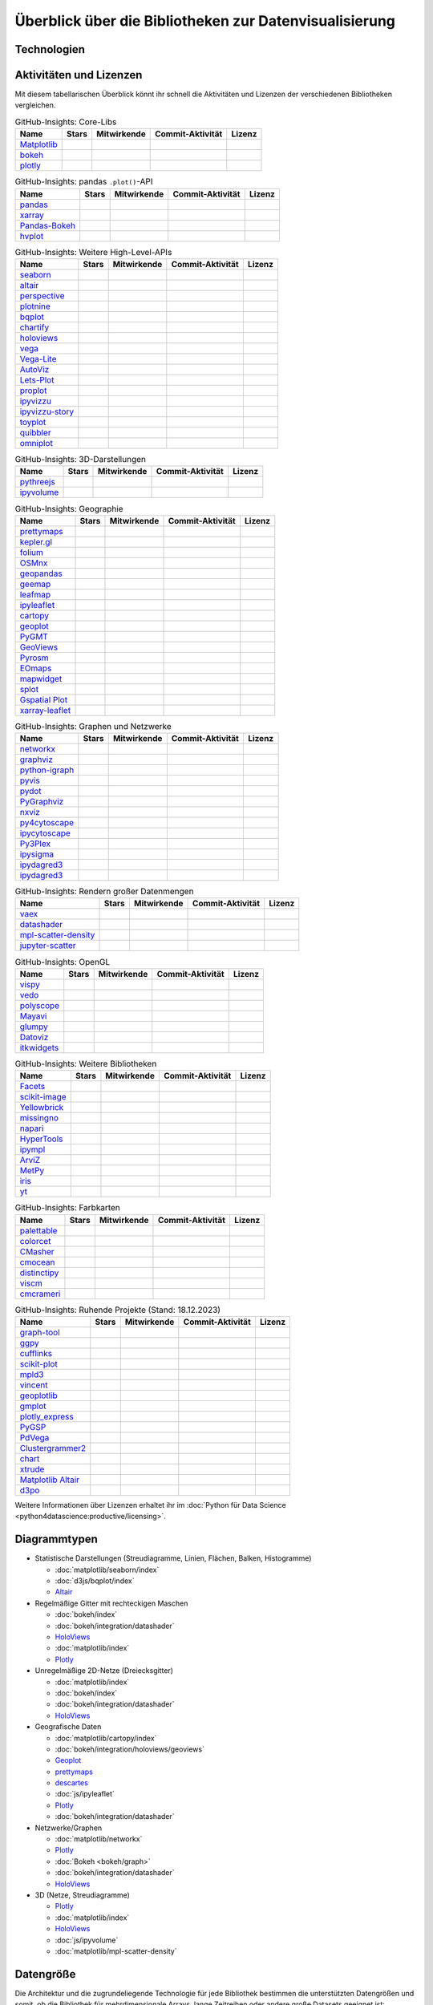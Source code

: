 Überblick über die Bibliotheken zur Datenvisualisierung
=======================================================

Technologien
------------

.. graphviz::
   :layout: neato

    graph python_visualisation_landscape {

    graph [fontname = "Calibri", fontsize="16", overlap=false];
        node [fontname = "Calibri", fontsize="16", style="bold", penwidth="5px"];
        edge [fontname = "Calibri", fontsize="16", style="bold", penwidth="5px"];
        tooltip="Python Visualisation Landscape";

        // OpenGL
        opengl [
            label="OpenGL",
            tooltip="Open Graphics Library",
            color="#FF66B3",
            target="_top",
            href="../opengl/index.html"]
        vispy [
            label="Vispy",
            tooltip="Python-Bibliothek für\ninteraktive wissenschaftliche\nVisualisierungen",
            color="#FF66B3",
            target="_top",
            href="http://vispy.org/"]
        mayavi [
            label="Mayavi",
            tooltip="Python-Bibliothek für die\n3D-Visualisierung\nwissenschaftlicher Daten",
            color="#FF66B3",
            target="_top",
            href="http://docs.enthought.com/mayavi/mayavi/"]
        itkwidgets [
            label="itkwidgets",
            tooltip="Interaktive Jupyter-Widgets\nzur Visualisierung von Bildern,\nPunktmengen und Netzen\nin 2D und 3D",
            color="#FF66B3",
            target="_top",
            href="https://itkwidgets.readthedocs.io/en/latest/"]
        vedo [
            label="vedo",
            tooltip="Python-Modul für die\nwissenschaftliche\nAnalyse von 3D-Daten",
            color="#FF66B3",
            target="_top",
            href="https://vedo.embl.es"]
        polyscope [
            label="Polyscope",
            tooltip="Ein C++ und Python-Viewer\nfür 3D-Daten wie Netze\nund Punktwolken",
            color="#FF66B3",
            target="_top",
            href="https://polyscope.run"]
        glumpy [
            label="Glumpy",
            tooltip="Schnittstelle zwischen\nnumpy und OpenGL",
            color="#FF66B3",
            target="_top",
            href="https://glumpy.github.io/"]
        opengl -- vispy [color="#FF66B3"]
        opengl -- mayavi [color="#FF66B3"]
        opengl -- itkwidgets [color="#FF66B3"]
        opengl -- vedo [color="#FF66B3"]
        opengl -- polyscope[color="#FF66B3"]
        opengl -- glumpy [color="#FF66B3"]

        // Matplotlib
        mpl [
            label="Matplotlib",
            tooltip="Python-Bibliothek\nfür 2D-Plots",
            color="#BF80FF"
            target="_top",
            href="../matplotlib/index.html"]
        mpl_scatter_density [
            label="mpl-scatter-density",
            tooltip="Streudichtekarten für die\naussagekräftige Darstellungen\ngroßer Datensätze",
            color="#BF80FF",
            target="_top",
            href="../matplotlib/mpl-scatter-density.html"]
        pandas [
            label="pandas",
            tooltip="pandas Datenstrukturen mit\nMatplotlib visualisieren",
            color="#BF80FF",
            target="_top",
            href="../matplotlib/pandas/index.html"]
        geopandas [
            label="GeoPandas",
            tooltip="GeoPandas erweitert pandas um geometrische Datentypen",
            color="#BF80FF",
            target="_top",
            href="../matplotlib/geopandas/index.html"]
        geoplot [
            label="Geoplot",
            tooltip="High-level-Bibliothek zum Plotten von Geodaten",
            color="#BF80FF",
            target="_top",
            href="https://residentmario.github.io/geoplot/index.html"]
        prettymaps [
            label="prettymaps",
            tooltip="Python-Bibliothek zum Zeichnen benutzerdefinierter Karten aus OpenStreetMap-Daten",
            color="#BF80FF",
            target="_top",
            href="https://github.com/marceloprates/prettymaps"]
        descartes [
            label="descartes",
            tooltip="Shapely- und GeoJSON-ähnliche Objekte als Matplotlib-Pfade",
            color="#BF80FF",
            target="_top",
            href="https://pypi.org/project/descartes"]
        seaborn [
            label="seaborn",
            tooltip="High-level-Datenvisualisierung\nbasierend auf Matplotlib",
            color="#BF80FF",
            target="_top",
            href="../matplotlib/seaborn/index.html"]
        plotnine [
            label="plotnine",
            tooltip="Python-Implementierung von ggplot2",
            color="#BF80FF",
            target="_top",
            href="../matplotlib/plotnine/index.html"]
        yellowbrick [
            label="Yellowbrick",
            tooltip="Tools für die visuelle Analyse und Diagnose\nvon Scikit-learn-Projekten",
            color="#BF80FF",
            target="_top",
            href="https://www.scikit-yb.org/"]
        networkx [
            label="NetworkX",
            tooltip="Erstellen, Ändern und Analysieren\nkomplexer Netzwerke",
            color="#BF80FF",
            target="_top",
            href="../matplotlib/networkx.html"]
        graphviz [
            label="Graphviz",
            tooltip="Mächtige Visualisierungssoftware\nfür Graphen",
            color="#cccccc",
            target="_top",
            href="../matplotlib/graphviz.html"]
        graph_tool [
            label="graph-tool",
            tooltip="Effizientes Python-Modul zur\nManipulation und statistischen Analyse\n von Graphen",
            color="#cccccc",
            target="_top",
            href="../matplotlib/graph-tool.html"]
        cartopy [
            label="Cartopy",
            tooltip="Erstellen von Karten und\nAnalyse von Geodaten",
            color="#BF80FF",
            target="_top",
            href="../matplotlib/cartopy/index.html"]
        iris [
            label="Iris",
            tooltip="Visualisierung auf Basis der Climate\nand Forecast (CF) Conventions",
            color="#BF80FF",
            target="_top",
            href="../matplotlib/iris.html"]
        yt [
            label="yt",
            tooltip="Python-Bibliothek zur Analyse\nund Visualisierung von Volumendaten",
            color="#BF80FF",
            target="_top",
            href="../matplotlib/yt.html"]
        mpl -- pandas [color="#BF80FF"]
        mpl -- mpl_scatter_density [color="#BF80FF"]
        pandas  -- geopandas [color="#BF80FF"]
        mpl -- geoplot [color="#BF80FF"]
        mpl -- prettymaps [color="#BF80FF"]
        mpl -- descartes [color="#BF80FF"]
        mpl -- seaborn [color="#BF80FF"]
        mpl -- plotnine [color="#BF80FF"]
        mpl -- yellowbrick [color="#BF80FF"]
        networkx -- graphviz [color="#BF80FF;0.5:#cccccc", style="dashed"]
        graphviz -- graph_tool [color="#cccccc;0.5:#cccccc", style="dashed"]
        mpl -- networkx [color="#BF80FF"]
        mpl -- cartopy [color="#BF80FF"]
        iris -- mpl [color="#BF80FF"]
        iris -- cartopy [color="#BF80FF"]
        yt -- mpl [color="#BF80FF"]
        yt -- opengl [color="#BF80FF;0.5:#FF66B3", style="dashed"]
        mpl -- ipympl [color="#BF80FF;0.5:#00FFFF"]
        mpl -- mpl_altair [color="#BF80FF;0.5:#00FF80"]

        // Bokeh
        bokeh [
            label="Bokeh",
            tooltip="Interaktive Python-Bibliothek\nzur Datenvisualisierung\nin modernen Webbrowsern",
            color="#9999FF",
            target="_top",
            href="../bokeh/index.html"]
        vaex [
            label="Vaex",
            tooltip="Python-Bibliothek zur Datenanalyse\nund -visualisierung",
            color="#9999FF",
            target="_top",
            href="https://github.com/vaexio/vaex"]
        holoviews [
            label="HoloViews",
            tooltip="Python-Bibliothek zur Datenanalyse\nund -visualisierung",
            color="#9999FF",
            target="_top",
            href="http://holoviews.org/"]
        hvplot [
            label="hvPlot",
            tooltip="High-level-Plot-API\nauf Basis von HoloViews",
            color="#9999FF",
            target="_top",
            href="../bokeh/integration/holoviews/hvplot/index.html"]
        datashader [
            label="Datashader",
            tooltip="Grafik-Pipeline-System für\naussagekräftige Darstellungen\ngroßer Datensätze",
            color="#9999FF",
            target="_top",
            href="../bokeh/integration/datashader.html"]
        geoviews [
            label="GeoViews",
            tooltip="Analysieren und Visualisieren von\ngeographischen, meterologischen\nund ozeanischen Daten",
            color="#9999FF",
            target="_top",
            href="../bokeh/integration/holoviews/geoviews.html"]
        geoviews -- cartopy [color="#9999FF;0.5:#BF80FF"]
        geoviews -- holoviews [color="#9999FF"]
        geoviews -- geopandas [color="#9999FF;0.5:#BF80FF", style="dashed"]
        vaex -- bokeh [color="#9999FF"]
        holoviews -- bokeh [color="#9999FF"]
        holoviews -- hvplot [color="#9999FF"]
        hvplot -- pandas [color="#9999FF;0.5:#BF80FF"]
        hvplot -- geopandas [color="#9999FF;0.5:#BF80FF"]
        hvplot -- networkx [color="#9999FF;0.5:#BF80FF"]
        datashader -- bokeh [color="#9999FF"]
        networkx -- bokeh [color="#BF80FF;0.5:#9999FF"]
        datashader -- holoviews [color="#9999FF"]
        vaex -- mpl [color="#9999FF;0.5:#BF80FF"]
        vaex -- bqplot [color="#9999FF;0.5:#4da6ff"]
        vaex -- opengl [color="#9999FF;0.5:#FF66B3"]
        holoviews -- mpl [color="#9999FF;0.5:#BF80FF"]
        datashader -- mpl [color="#9999FF;0.5:#BF80FF"]

        // Vega
        vega [
            label="Vega",
            tooltip="Deklarative Sprache für\ninteraktive Visualisierungen",
            color="#00FF80",
            target="_top",
            href="../vega/index.html"]
        vega_light [
            label="Vega-Lite",
            tooltip="High-level-Grammatik für\nkomplexe Vega-Anwendungen",
            color="#00FF80",
            target="_top",
            href="https://github.com/vega/vega-lite"]
        pdvega [
            label="PdVega",
            tooltip="Interaktive Vega-Light-Plots\naus pandas Dataframes",
            color="#00FF80",
            target="_top",
            href="../vega/pdvega/index.html"]
        altair [
            label="Altair",
            tooltip="Deklarative Visualisierung\nin Python",
            color="#00FF80",
            target="_top",
            href="https://altair-viz.github.io/"]
        mpl_altair [
            label="Matplotlib Altair",
            tooltip="Matplotlib-Renderer\nfür Altair",
            color="#00FF80",
            target="_top",
            href="https://matplotlib.org/mpl-altair/"]
        vega -- vega_light [color="#00FF80"]
        vega_light -- altair [color="#00FF80"]
        vega_light -- pdvega [color="#00FF80"]
        pdvega -- pandas [color="#00FF80;0.5:#BF80FF"]
        altair -- mpl_altair [color="#00FF80"]

        // D3.js
        d3js [
            label="D3.js",
            tooltip="Javascript-Bibliothek mit mächtigen\nVisualisierungskomponenten",
            color="#4da6ff",
            target="_top",
            href="../d3js/index.html"]
        bqplot [
            label="bqplot",
            tooltip="Interaktive Plots\nmit D3.js und ipywidgets",
            color="#4da6ff",
            target="_top",
            href="../d3js/bqplot/index.html"]
        d3po [
            label="d3po",
            tooltip="Javascript-Bibliothekt zum\nErstellen von D3.js-Charts",
            color="#4da6ff",
            target="_top",
            href="https://github.com/adamlabadorf/d3po"]
        plotly [
            label="plotly",
            tooltip="Interaktive Graphikbibliothek\nfür Python",
            color="#4da6ff",
            target="_top",
            href="https://github.com/plotly/plotly.py"]
        d3js -- bqplot [color="#4da6ff"]
        d3js -- plotly [color="#4da6ff"]
        d3js -- d3po [color="#4da6ff"]
        d3js -- vega [color="#4da6ff;0.5:#00FF80"]
        d3js -- javascript [color="#4da6ff;0.5:#00FFFF"]

        // Javascript
        javascript [
            label="Javascript",
            tooltip="Skriptsprache, die ursprünglich für\ndynamisches HTML in Webbrowsern\nentwickelt wurde",
            color="#00FFFF",
            target="_top",
            href="../js/index.html"]
        pythreejs [
            label="pythreejs",
            tooltip="Notebook-Extension\nfür WebGL-fähige Webbrowser",
            color="#00FFFF",
            target="_top",
            href="../js/pythreejs.html"]
        ipyvolume [
            label="IPyvolume",
            tooltip="Python-Bibliothek zur\nVisualisierung von\nVolumen und -Glyphen",
            color="#00FFFF",
            target="_top",
            href="../js/ipyvolume.html"]
        toyplot [
            label="Toyplot",
            tooltip="Leichtgewichtige Bibliothek\nfür ästhetische Plots",
            color="#00FFFF",
            target="_top",
            href="https://toyplot.readthedocs.io/"]
        ipyleaflet [
            label="ipyleaflet",
            tooltip="Interaktive Karten für\nJupyter Notebooks",
            color="#00FFFF",
            target="_top",
            href="../js/ipyleaflet.html"]
        xarray_leaflet [
            label="xarray-leaflet",
            tooltip="xarray extension für Kartendarstellungen",
            color="#00FFFF",
            target="_top",
            href="../js/xarray-leaflet.html"]
        ipympl [
            label="ipympl",
            tooltip="Matplotlib\nJupyter Extension",
            color="#00FFFF",
            target="_top",
            href="https://jupyter-tutorial.readthedocs.io/de/latest/ipywidgets/libs/ipympl.html"]
        javascript -- ipyvolume [color="#00FFFF"]
        javascript -- ipyleaflet [color="#00FFFF"]
        ipyleaflet -- xarray_leaflet [color="#00FFFF"]
        javascript -- ipympl [color="#00FFFF"]
        javascript -- toyplot [color="#00FFFF"]
        javascript -- bokeh [color="#00FFFF;0.5:#9999FF"]
        javascript -- pythreejs [color="#00FFFF"]
    }

Aktivitäten und Lizenzen
------------------------

Mit diesem tabellarischen Überblick könnt ihr schnell die Aktivitäten und
Lizenzen der verschiedenen Bibliotheken vergleichen.

.. csv-table:: GitHub-Insights: Core-Libs
    :header: "Name", "Stars", "Mitwirkende", "Commit-Aktivität", "Lizenz"

    "`Matplotlib <https://github.com/matplotlib/matplotlib>`_",".. image:: https://raster.shields.io/github/stars/matplotlib/matplotlib",".. image:: https://raster.shields.io/github/contributors/matplotlib/matplotlib",".. image:: https://raster.shields.io/github/commit-activity/y/matplotlib/matplotlib",".. image:: https://raster.shields.io/github/license/matplotlib/matplotlib"
    "`bokeh <https://github.com/bokeh/bokeh>`_",".. image:: https://raster.shields.io/github/stars/bokeh/bokeh",".. image:: https://raster.shields.io/github/contributors/bokeh/bokeh",".. image:: https://raster.shields.io/github/commit-activity/y/bokeh/bokeh",".. image:: https://raster.shields.io/github/license/bokeh/bokeh"
    "`plotly <https://github.com/plotly/plotly.py>`_",".. image:: https://raster.shields.io/github/stars/plotly/plotly.py",".. image:: https://raster.shields.io/github/contributors/plotly/plotly.py",".. image:: https://raster.shields.io/github/commit-activity/y/plotly/plotly.py",".. image:: https://raster.shields.io/github/license/plotly/plotly.py"

.. csv-table:: GitHub-Insights: pandas ``.plot()``-API
    :header: "Name", "Stars", "Mitwirkende", "Commit-Aktivität", "Lizenz"

    "`pandas <https://github.com/pandas-dev/pandas>`_",".. image:: https://raster.shields.io/github/stars/pandas-dev/pandas",".. image:: https://raster.shields.io/github/contributors/pandas-dev/pandas",".. image:: https://raster.shields.io/github/commit-activity/y/pandas-dev/pandas",".. image:: https://raster.shields.io/github/license/pandas-dev/pandas"
    "`xarray <https://github.com/pydata/xarray>`_",".. image:: https://raster.shields.io/github/stars/pydata/xarray",".. image:: https://raster.shields.io/github/contributors/pydata/xarray",".. image:: https://raster.shields.io/github/commit-activity/y/pydata/xarray",".. image:: https://raster.shields.io/github/license/pydata/xarray"
    "`Pandas-Bokeh <https://github.com/PatrikHlobil/Pandas-Bokeh>`_",".. image:: https://raster.shields.io/github/stars/PatrikHlobil/Pandas-Bokeh",".. image:: https://raster.shields.io/github/contributors/PatrikHlobil/Pandas-Bokeh",".. image:: https://raster.shields.io/github/commit-activity/y/PatrikHlobil/Pandas-Bokeh",".. image:: https://raster.shields.io/github/license/PatrikHlobil/Pandas-Bokeh"
    "`hvplot <https://github.com/holoviz/hvplot>`__",".. image:: https://raster.shields.io/github/stars/holoviz/hvplot",".. image:: https://raster.shields.io/github/contributors/holoviz/hvplot",".. image:: https://raster.shields.io/github/commit-activity/y/holoviz/hvplot",".. image:: https://raster.shields.io/github/license/holoviz/hvplot"

.. csv-table:: GitHub-Insights: Weitere High-Level-APIs
    :header: "Name", "Stars", "Mitwirkende", "Commit-Aktivität", "Lizenz"

    "`seaborn <https://github.com/mwaskom/seaborn>`_",".. image:: https://raster.shields.io/github/stars/mwaskom/seaborn",".. image:: https://raster.shields.io/github/contributors/mwaskom/seaborn",".. image:: https://raster.shields.io/github/commit-activity/y/mwaskom/seaborn",".. image:: https://raster.shields.io/github/license/mwaskom/seaborn"
    "`altair <https://github.com/altair-viz/altair>`__",".. image:: https://raster.shields.io/github/stars/altair-viz/altair",".. image:: https://raster.shields.io/github/contributors/altair-viz/altair",".. image:: https://raster.shields.io/github/commit-activity/y/altair-viz/altair",".. image:: https://raster.shields.io/github/license/altair-viz/altair"
    "`perspective <https://github.com/finos/perspective>`__",".. image:: https://raster.shields.io/github/stars/finos/perspective",".. image:: https://raster.shields.io/github/contributors/finos/perspective",".. image:: https://raster.shields.io/github/commit-activity/y/finos/perspective",".. image:: https://raster.shields.io/github/license/finos/perspective"
    "`plotnine <https://github.com/has2k1/plotnine>`_",".. image:: https://raster.shields.io/github/stars/has2k1/plotnine",".. image:: https://raster.shields.io/github/contributors/has2k1/plotnine",".. image:: https://raster.shields.io/github/commit-activity/y/has2k1/plotnine",".. image:: https://raster.shields.io/github/license/has2k1/plotnine"
    "`bqplot <https://github.com/bqplot/bqplot>`_",".. image:: https://raster.shields.io/github/stars/bqplot/bqplot",".. image:: https://raster.shields.io/github/contributors/bqplot/bqplot",".. image:: https://raster.shields.io/github/commit-activity/y/bqplot/bqplot",".. image:: https://raster.shields.io/github/license/bqplot/bqplot"
    "`chartify <https://github.com/spotify/chartify>`__",".. image:: https://raster.shields.io/github/stars/spotify/chartify",".. image:: https://raster.shields.io/github/contributors/spotify/chartify",".. image:: https://raster.shields.io/github/commit-activity/y/spotify/chartify",".. image:: https://raster.shields.io/github/license/spotify/chartify"
    "`holoviews <https://github.com/holoviz/holoviews>`__",".. image:: https://raster.shields.io/github/stars/holoviz/holoviews",".. image:: https://raster.shields.io/github/contributors/holoviz/holoviews",".. image:: https://raster.shields.io/github/commit-activity/y/holoviz/holoviews",".. image:: https://raster.shields.io/github/license/holoviz/holoviews"
    "`vega <https://github.com/vega/vega>`_",".. image:: https://raster.shields.io/github/stars/vega/vega",".. image:: https://raster.shields.io/github/contributors/vega/vega",".. image:: https://raster.shields.io/github/commit-activity/y/vega/vega",".. image:: https://raster.shields.io/github/license/vega/vega"
    "`Vega-Lite <https://github.com/vega/vega-lite>`_",".. image:: https://raster.shields.io/github/stars/vega/vega-lite",".. image:: https://raster.shields.io/github/contributors/vega/vega-lite",".. image:: https://raster.shields.io/github/commit-activity/y/vega/vega-lite",".. image:: https://raster.shields.io/github/license/vega/vega-lite"
    "`AutoViz <https://github.com/AutoViML/AutoViz>`_",".. image:: https://raster.shields.io/github/stars/AutoViML/AutoViz",".. image:: https://raster.shields.io/github/contributors/AutoViML/AutoViz",".. image:: https://raster.shields.io/github/commit-activity/y/AutoViML/AutoViz",".. image:: https://raster.shields.io/github/license/AutoViML/AutoViz"
    "`Lets-Plot <https://github.com/JetBrains/lets-plot>`__",".. image:: https://raster.shields.io/github/stars/JetBrains/lets-plot",".. image:: https://raster.shields.io/github/contributors/JetBrains/lets-plot",".. image:: https://raster.shields.io/github/commit-activity/y/JetBrains/lets-plot",".. image:: https://raster.shields.io/github/license/JetBrains/lets-plot"
    "`proplot <https://github.com/proplot-dev/proplot>`__",".. image:: https://raster.shields.io/github/stars/proplot-dev/proplot",".. image:: https://raster.shields.io/github/contributors/proplot-dev/proplot",".. image:: https://raster.shields.io/github/commit-activity/y/proplot-dev/proplot",".. image:: https://raster.shields.io/github/license/proplot-dev/proplot"
    "`ipyvizzu <https://github.com/vizzuhq/ipyvizzu>`__",".. image:: https://raster.shields.io/github/stars/vizzuhq/ipyvizzu",".. image:: https://raster.shields.io/github/contributors/vizzuhq/ipyvizzu",".. image:: https://raster.shields.io/github/commit-activity/y/vizzuhq/ipyvizzu",".. image:: https://raster.shields.io/github/license/vizzuhq/ipyvizzu"
    "`ipyvizzu-story <https://github.com/vizzuhq/ipyvizzu-story>`__",".. image:: https://raster.shields.io/github/stars/vizzuhq/ipyvizzu-story",".. image:: https://raster.shields.io/github/contributors/vizzuhq/ipyvizzu-story",".. image:: https://raster.shields.io/github/commit-activity/y/vizzuhq/ipyvizzu-story",".. image:: https://raster.shields.io/github/license/vizzuhq/ipyvizzu-story"
    "`toyplot <https://github.com/sandialabs/toyplot>`_",".. image:: https://raster.shields.io/github/stars/sandialabs/toyplot",".. image:: https://raster.shields.io/github/contributors/sandialabs/toyplot",".. image:: https://raster.shields.io/github/commit-activity/y/sandialabs/toyplot",".. image:: https://raster.shields.io/github/license/sandialabs/toyplot"
    "`quibbler <https://github.com/sandialabs/Technion-Kishony-lab/quibbler>`_",".. image:: https://raster.shields.io/github/stars/Technion-Kishony-lab/quibbler",".. image:: https://raster.shields.io/github/contributors/Technion-Kishony-lab/quibbler",".. image:: https://raster.shields.io/github/commit-activity/y/Technion-Kishony-lab/quibbler",".. image:: https://raster.shields.io/github/license/Technion-Kishony-lab/quibbler"
    "`omniplot <https://github.com/sandialabs/koonimaru/omniplot>`_",".. image:: https://raster.shields.io/github/stars/koonimaru/omniplot",".. image:: https://raster.shields.io/github/contributors/koonimaru/omniplot",".. image:: https://raster.shields.io/github/commit-activity/y/koonimaru/omniplot",".. image:: https://raster.shields.io/github/license/koonimaru/omniplot"

.. csv-table:: GitHub-Insights: 3D-Darstellungen
    :header: "Name", "Stars", "Mitwirkende", "Commit-Aktivität", "Lizenz"

    "`pythreejs <https://github.com/jupyter-widgets/pythreejs>`_",".. image:: https://raster.shields.io/github/stars/jupyter-widgets/pythreejs",".. image:: https://raster.shields.io/github/contributors/jupyter-widgets/pythreejs",".. image:: https://raster.shields.io/github/commit-activity/y/jupyter-widgets/pythreejs",".. image:: https://raster.shields.io/github/license/jupyter-widgets/pythreejs"
    "`ipyvolume <https://github.com/widgetti/ipyvolume>`_",".. image:: https://raster.shields.io/github/stars/widgetti/ipyvolume",".. image:: https://raster.shields.io/github/contributors/widgetti/ipyvolume",".. image:: https://raster.shields.io/github/commit-activity/y/widgetti/ipyvolume",".. image:: https://raster.shields.io/github/license/widgetti/ipyvolume"

.. csv-table:: GitHub-Insights: Geographie
    :header: "Name", "Stars", "Mitwirkende", "Commit-Aktivität", "Lizenz"

    "`prettymaps <https://github.com/marceloprates/prettymaps>`__",".. image:: https://raster.shields.io/github/stars/marceloprates/prettymaps",".. image:: https://raster.shields.io/github/contributors/marceloprates/prettymaps",".. image:: https://raster.shields.io/github/commit-activity/y/marceloprates/prettymaps",".. image:: https://raster.shields.io/github/license/marceloprates/prettymaps"
    "`kepler.gl <https://github.com/keplergl/kepler.gl>`__",".. image:: https://raster.shields.io/github/stars/keplergl/kepler.gl",".. image:: https://raster.shields.io/github/contributors/keplergl/kepler.gl",".. image:: https://raster.shields.io/github/commit-activity/y/keplergl/kepler.gl",".. image:: https://raster.shields.io/github/license/keplergl/kepler.gl"
    "`folium <https://github.com/python-visualization/folium>`__",".. image:: https://raster.shields.io/github/stars/python-visualization/folium",".. image:: https://raster.shields.io/github/contributors/python-visualization/folium",".. image:: https://raster.shields.io/github/commit-activity/y/python-visualization/folium",".. image:: https://raster.shields.io/github/license/python-visualization/folium"
    "`OSMnx <https://github.com/gboeing/osmnx>`_",".. image:: https://raster.shields.io/github/stars/gboeing/osmnx",".. image:: https://raster.shields.io/github/contributors/gboeing/osmnx",".. image:: https://raster.shields.io/github/commit-activity/y/gboeing/osmnx",".. image:: https://raster.shields.io/github/license/gboeing/osmnx"
    "`geopandas <https://github.com/geopandas/geopandas>`_",".. image:: https://raster.shields.io/github/stars/geopandas/geopandas",".. image:: https://raster.shields.io/github/contributors/geopandas/geopandas",".. image:: https://raster.shields.io/github/commit-activity/y/geopandas/geopandas",".. image:: https://raster.shields.io/github/license/geopandas/geopandas"
    "`geemap <https://github.com/gee-community/geemap>`_",".. image:: https://raster.shields.io/github/stars/gee-community/geemap",".. image:: https://raster.shields.io/github/contributors/gee-community/geemap",".. image:: https://raster.shields.io/github/commit-activity/y/gee-community/geemap",".. image:: https://raster.shields.io/github/license/gee-community/geemap"
    "`leafmap <https://github.com/opengeos/leafmap>`_",".. image:: https://raster.shields.io/github/stars/opengeos/leafmap",".. image:: https://raster.shields.io/github/contributors/opengeos/leafmap",".. image:: https://raster.shields.io/github/commit-activity/y/opengeos/leafmap",".. image:: https://raster.shields.io/github/license/opengeos/leafmap"
    "`ipyleaflet <https://github.com/jupyter-widgets/ipyleaflet>`_",".. image:: https://raster.shields.io/github/stars/jupyter-widgets/ipyleaflet",".. image:: https://raster.shields.io/github/contributors/jupyter-widgets/ipyleaflet",".. image:: https://raster.shields.io/github/commit-activity/y/jupyter-widgets/ipyleaflet",".. image:: https://raster.shields.io/github/license/jupyter-widgets/ipyleaflet"
    "`cartopy <https://github.com/SciTools/cartopy>`_",".. image:: https://raster.shields.io/github/stars/SciTools/cartopy",".. image:: https://raster.shields.io/github/contributors/SciTools/cartopy",".. image:: https://raster.shields.io/github/commit-activity/y/SciTools/cartopy",".. image:: https://raster.shields.io/github/license/SciTools/cartopy"
    "`geoplot <https://github.com/ResidentMario/geoplot/>`__",".. image:: https://raster.shields.io/github/stars/ResidentMario/geoplot",".. image:: https://raster.shields.io/github/contributors/ResidentMario/geoplot",".. image:: https://raster.shields.io/github/commit-activity/y/ResidentMario/geoplot",".. image:: https://raster.shields.io/github/license/ResidentMario/geoplot"
    "`PyGMT <https://github.com/GenericMappingTools/pygmt>`__",".. image:: https://raster.shields.io/github/stars/GenericMappingTools/pygmt",".. image:: https://raster.shields.io/github/contributors/GenericMappingTools/pygmt",".. image:: https://raster.shields.io/github/commit-activity/y/GenericMappingTools/pygmt",".. image:: https://raster.shields.io/github/license/GenericMappingTools/pygmt"
    "`GeoViews <https://github.com/holoviz/geoviews>`_",".. image:: https://raster.shields.io/github/stars/holoviz/geoviews",".. image:: https://raster.shields.io/github/contributors/holoviz/geoviews",".. image:: https://raster.shields.io/github/commit-activity/y/holoviz/geoviews",".. image:: https://raster.shields.io/github/license/holoviz/geoviews"
    "`Pyrosm <https://github.com/HTenkanen/pyrosm>`_",".. image:: https://raster.shields.io/github/stars/HTenkanen/pyrosm",".. image:: https://raster.shields.io/github/contributors/HTenkanen/pyrosm",".. image:: https://raster.shields.io/github/commit-activity/y/HTenkanen/pyrosm",".. image:: https://raster.shields.io/github/license/HTenkanen/pyrosm"
    "`EOmaps <https://github.com/raphaelquast/eomaps>`_",".. image:: https://raster.shields.io/github/stars/raphaelquast/eomaps",".. image:: https://raster.shields.io/github/contributors/raphaelquast/eomaps",".. image:: https://raster.shields.io/github/commit-activity/y/raphaelquast/eomaps",".. image:: https://raster.shields.io/github/license/raphaelquast/eomaps"
    "`mapwidget <https://github.com/opengeos/mapwidget>`_",".. image:: https://raster.shields.io/github/stars/opengeos/mapwidget",".. image:: https://raster.shields.io/github/contributors/opengeos/mapwidget",".. image:: https://raster.shields.io/github/commit-activity/y/opengeos/mapwidget",".. image:: https://raster.shields.io/github/license/opengeos/mapwidget"
    "`splot <https://github.com/pysal/splot>`_",".. image:: https://raster.shields.io/github/stars/pysal/splot",".. image:: https://raster.shields.io/github/contributors/pysal/splot",".. image:: https://raster.shields.io/github/commit-activity/y/pysal/splot",".. image:: https://raster.shields.io/github/license/pysal/splot"
    "`Gspatial Plot <https://github.com/ambeelabs/gspatial_plot>`_",".. image:: https://raster.shields.io/github/stars/ambeelabs/gspatial_plot",".. image:: https://raster.shields.io/github/contributors/ambeelabs/gspatial_plot",".. image:: https://raster.shields.io/github/commit-activity/y/ambeelabs/gspatial_plot",".. image:: https://raster.shields.io/github/license/ambeelabs/gspatial_plot"
    "`xarray-leaflet <https://github.com/davidbrochart/xarray_leaflet>`_",".. image:: https://raster.shields.io/github/stars/davidbrochart/xarray_leaflet",".. image:: https://raster.shields.io/github/contributors/davidbrochart/xarray_leaflet",".. image:: https://raster.shields.io/github/commit-activity/y/davidbrochart/xarray_leaflet",".. image:: https://raster.shields.io/github/license/davidbrochart/xarray_leaflet"

.. csv-table:: GitHub-Insights: Graphen und Netzwerke
    :header: "Name", "Stars", "Mitwirkende", "Commit-Aktivität", "Lizenz"

    "`networkx <https://github.com/networkx/networkx>`_",".. image:: https://raster.shields.io/github/stars/networkx/networkx",".. image:: https://raster.shields.io/github/contributors/networkx/networkx",".. image:: https://raster.shields.io/github/commit-activity/y/networkx/networkx",".. image:: https://raster.shields.io/github/license/networkx/networkx"
    "`graphviz <https://github.com/xflr6/graphviz>`_",".. image:: https://raster.shields.io/github/stars/xflr6/graphviz",".. image:: https://raster.shields.io/github/contributors/xflr6/graphviz",".. image:: https://raster.shields.io/github/commit-activity/y/xflr6/graphviz",".. image:: https://raster.shields.io/github/license/xflr6/graphviz"
    "`python-igraph <https://github.com/igraph/python-igraph>`_",".. image:: https://raster.shields.io/github/stars/igraph/python-igraph",".. image:: https://raster.shields.io/github/contributors/igraph/python-igraph",".. image:: https://raster.shields.io/github/commit-activity/y/igraph/python-igraph",".. image:: https://raster.shields.io/github/license/igraph/python-igraph"
    "`pyvis <https://github.com/WestHealth/pyvis>`_",".. image:: https://raster.shields.io/github/stars/WestHealth/pyvis",".. image:: https://raster.shields.io/github/contributors/WestHealth/pyvis",".. image:: https://raster.shields.io/github/commit-activity/y/WestHealth/pyvis",".. image:: https://raster.shields.io/github/license/WestHealth/pyvis"
    "`pydot <https://github.com/pydot/pydot>`_",".. image:: https://raster.shields.io/github/stars/pydot/pydot",".. image:: https://raster.shields.io/github/contributors/pydot/pydot",".. image:: https://raster.shields.io/github/commit-activity/y/pydot/pydot",".. image:: https://raster.shields.io/github/license/pydot/pydot"
    "`PyGraphviz <https://github.com/pygraphviz/pygraphviz>`_",".. image:: https://raster.shields.io/github/stars/pygraphviz/pygraphviz",".. image:: https://raster.shields.io/github/contributors/pygraphviz/pygraphviz",".. image:: https://raster.shields.io/github/commit-activity/y/pygraphviz/pygraphviz",".. image:: https://raster.shields.io/github/license/pygraphviz/pygraphviz"
    "`nxviz <https://github.com/ericmjl/nxviz>`_",".. image:: https://raster.shields.io/github/stars/ericmjl/nxviz",".. image:: https://raster.shields.io/github/contributors/ericmjl/nxviz",".. image:: https://raster.shields.io/github/commit-activity/y/ericmjl/nxviz",".. image:: https://raster.shields.io/github/license/ericmjl/nxviz"
    "`py4cytoscape <https://github.com/cytoscape/py4cytoscape>`_",".. image:: https://raster.shields.io/github/stars/cytoscape/py4cytoscape",".. image:: https://raster.shields.io/github/contributors/cytoscape/py4cytoscape",".. image:: https://raster.shields.io/github/commit-activity/y/cytoscape/py4cytoscape",".. image:: https://raster.shields.io/github/license/cytoscape/py4cytoscape"
    "`ipycytoscape <https://github.com/cytoscape/ipycytoscape>`_",".. image:: https://raster.shields.io/github/stars/cytoscape/ipycytoscape",".. image:: https://raster.shields.io/github/contributors/cytoscape/ipycytoscape",".. image:: https://raster.shields.io/github/commit-activity/y/cytoscape/ipycytoscape",".. image:: https://raster.shields.io/github/license/cytoscape/ipycytoscape"
    "`Py3Plex <https://github.com/SkBlaz/Py3Plex>`_",".. image:: https://raster.shields.io/github/stars/SkBlaz/Py3Plex",".. image:: https://raster.shields.io/github/contributors/SkBlaz/Py3Plex",".. image:: https://raster.shields.io/github/commit-activity/y/SkBlaz/Py3Plex",".. image:: https://raster.shields.io/github/license/SkBlaz/Py3Plex"
    "`ipysigma <https://github.com/medialab/ipysigma>`_",".. image:: https://raster.shields.io/github/stars/medialab/ipysigma",".. image:: https://raster.shields.io/github/contributors/medialab/ipysigma",".. image:: https://raster.shields.io/github/commit-activity/y/medialab/ipysigma",".. image:: https://raster.shields.io/github/license/medialab/ipysigma"
    "`ipydagred3 <https://github.com/timkpaine/ipydagred3>`_",".. image:: https://raster.shields.io/github/stars/timkpaine/ipydagred3",".. image:: https://raster.shields.io/github/contributors/timkpaine/ipydagred3",".. image:: https://raster.shields.io/github/commit-activity/y/timkpaine/ipydagred3",".. image:: https://raster.shields.io/github/license/timkpaine/ipydagred3"
    "`ipydagred3 <https://github.com/timkpaine/ipydagred3>`_",".. image:: https://raster.shields.io/github/stars/timkpaine/ipydagred3",".. image:: https://raster.shields.io/github/contributors/timkpaine/ipydagred3",".. image:: https://raster.shields.io/github/commit-activity/y/timkpaine/ipydagred3",".. image:: https://raster.shields.io/github/license/timkpaine/ipydagred3"

.. csv-table:: GitHub-Insights: Rendern großer Datenmengen
    :header: "Name", "Stars", "Mitwirkende", "Commit-Aktivität", "Lizenz"

    "`vaex <https://github.com/vaexio/vaex>`_",".. image:: https://raster.shields.io/github/stars/vaexio/vaex",".. image:: https://raster.shields.io/github/contributors/vaexio/vaex",".. image:: https://raster.shields.io/github/commit-activity/y/vaexio/vaex",".. image:: https://raster.shields.io/github/license/vaexio/vaex"
    "`datashader <https://github.com/holoviz/datashader>`_",".. image:: https://raster.shields.io/github/stars/holoviz/datashader",".. image:: https://raster.shields.io/github/contributors/holoviz/datashader",".. image:: https://raster.shields.io/github/commit-activity/y/holoviz/datashader",".. image:: https://raster.shields.io/github/license/holoviz/datashader"
    "`mpl-scatter-density <https://github.com/astrofrog/mpl-scatter-density>`_",".. image:: https://raster.shields.io/github/stars/astrofrog/mpl-scatter-density",".. image:: https://raster.shields.io/github/contributors/astrofrog/mpl-scatter-density",".. image:: https://raster.shields.io/github/commit-activity/y/astrofrog/mpl-scatter-density",".. image:: https://raster.shields.io/github/license/astrofrog/mpl-scatter-density"
    "`jupyter-scatter <https://github.com/flekschas/jupyter-scatter>`_",".. image:: https://raster.shields.io/github/stars/flekschas/jupyter-scatter",".. image:: https://raster.shields.io/github/contributors/flekschas/jupyter-scatter",".. image:: https://raster.shields.io/github/commit-activity/y/flekschas/jupyter-scatter",".. image:: https://raster.shields.io/github/license/flekschas/jupyter-scatter"

.. csv-table:: GitHub-Insights: OpenGL
    :header: "Name", "Stars", "Mitwirkende", "Commit-Aktivität", "Lizenz"

    "`vispy <https://github.com/vispy/vispy>`_",".. image:: https://raster.shields.io/github/stars/vispy/vispy",".. image:: https://raster.shields.io/github/contributors/vispy/vispy",".. image:: https://raster.shields.io/github/commit-activity/y/vispy/vispy",".. image:: https://raster.shields.io/github/license/vispy/vispy"
    "`vedo <https://github.com/marcomusy/vedo>`_",".. image:: https://raster.shields.io/github/stars/marcomusy/vedo",".. image:: https://raster.shields.io/github/contributors/marcomusy/vedo",".. image:: https://raster.shields.io/github/commit-activity/y/marcomusy/vedo",".. image:: https://raster.shields.io/github/license/marcomusy/vedo"
    "`polyscope <https://github.com/nmwsharp/polyscope>`_",".. image:: https://raster.shields.io/github/stars/nmwsharp/polyscope",".. image:: https://raster.shields.io/github/contributors/nmwsharp/polyscope",".. image:: https://raster.shields.io/github/commit-activity/y/nmwsharp/polyscope",".. image:: https://raster.shields.io/github/license/nmwsharp/polyscope"
    "`Mayavi <https://github.com/enthought/mayavi>`_",".. image:: https://raster.shields.io/github/stars/enthought/mayavi",".. image:: https://raster.shields.io/github/contributors/enthought/mayavi",".. image:: https://raster.shields.io/github/commit-activity/y/enthought/mayavi",".. image:: https://raster.shields.io/github/license/enthought/mayavi"
    "`glumpy <https://github.com/glumpy/glumpy>`_",".. image:: https://raster.shields.io/github/stars/glumpy/glumpy",".. image:: https://raster.shields.io/github/contributors/glumpy/glumpy",".. image:: https://raster.shields.io/github/commit-activity/y/glumpy/glumpy",".. image:: https://raster.shields.io/github/license/glumpy/glumpy"
    "`Datoviz <https://github.com/datoviz/datoviz>`_",".. image:: https://raster.shields.io/github/stars/datoviz/datoviz",".. image:: https://raster.shields.io/github/contributors/datoviz/datoviz",".. image:: https://raster.shields.io/github/commit-activity/y/datoviz/datoviz",".. image:: https://raster.shields.io/github/license/datoviz/datoviz"
    "`itkwidgets <https://github.com/InsightSoftwareConsortium/itkwidgets>`_",".. image:: https://raster.shields.io/github/stars/InsightSoftwareConsortium/itkwidgets",".. image:: https://raster.shields.io/github/contributors/InsightSoftwareConsortium/itkwidgets",".. image:: https://raster.shields.io/github/commit-activity/y/InsightSoftwareConsortium/itkwidgets",".. image:: https://raster.shields.io/github/license/InsightSoftwareConsortium/itkwidgets"

.. csv-table:: GitHub-Insights: Weitere Bibliotheken
    :header: "Name", "Stars", "Mitwirkende", "Commit-Aktivität", "Lizenz"

    "`Facets <https://github.com/PAIR-code/facets>`_",".. image:: https://raster.shields.io/github/stars/PAIR-code/facets",".. image:: https://raster.shields.io/github/contributors/PAIR-code/facets",".. image:: https://raster.shields.io/github/commit-activity/y/PAIR-code/facets",".. image:: https://raster.shields.io/github/license/PAIR-code/facets"
    "`scikit-image <https://github.com/scikit-image/scikit-image/>`_",".. image:: https://raster.shields.io/github/stars/scikit-image/scikit-image",".. image:: https://raster.shields.io/github/contributors/scikit-image/scikit-image",".. image:: https://raster.shields.io/github/commit-activity/y/scikit-image/scikit-image",".. image:: https://raster.shields.io/github/license/scikit-image/scikit-image"
    "`Yellowbrick <https://github.com/DistrictDataLabs/yellowbrick/>`_",".. image:: https://raster.shields.io/github/stars/DistrictDataLabs/yellowbrick",".. image:: https://raster.shields.io/github/contributors/DistrictDataLabs/yellowbrick",".. image:: https://raster.shields.io/github/commit-activity/y/DistrictDataLabs/yellowbrick",".. image:: https://raster.shields.io/github/license/DistrictDataLabs/yellowbrick"
    "`missingno <https://github.com/ResidentMario/missingno>`_",".. image:: https://raster.shields.io/github/stars/ResidentMario/missingno",".. image:: https://raster.shields.io/github/contributors/ResidentMario/missingno",".. image:: https://raster.shields.io/github/commit-activity/y/ResidentMario/missingno",".. image:: https://raster.shields.io/github/license/ResidentMario/missingno"
    "`napari <https://github.com/napari/napari>`_",".. image:: https://raster.shields.io/github/stars/napari/napari",".. image:: https://raster.shields.io/github/contributors/napari/napari",".. image:: https://raster.shields.io/github/commit-activity/y/napari/napari",".. image:: https://raster.shields.io/github/license/napari/napari"
    "`HyperTools <https://github.com/ContextLab/hypertools>`_",".. image:: https://raster.shields.io/github/stars/ContextLab/hypertools",".. image:: https://raster.shields.io/github/contributors/ContextLab/hypertools",".. image:: https://raster.shields.io/github/commit-activity/y/ContextLab/hypertools",".. image:: https://raster.shields.io/github/license/ContextLab/hypertools"
    "`ipympl <https://github.com/matplotlib/ipympl>`_",".. image:: https://raster.shields.io/github/stars/matplotlib/ipympl",".. image:: https://raster.shields.io/github/contributors/matplotlib/ipympl",".. image:: https://raster.shields.io/github/commit-activity/y/matplotlib/ipympl",".. image:: https://raster.shields.io/github/license/matplotlib/ipympl"
    "`ArviZ <https://github.com/arviz-devs/arviz>`_",".. image:: https://raster.shields.io/github/stars/arviz-devs/arviz",".. image:: https://raster.shields.io/github/contributors/arviz-devs/arviz",".. image:: https://raster.shields.io/github/commit-activity/y/arviz-devs/arviz",".. image:: https://raster.shields.io/github/license/arviz-devs/arviz"
    "`MetPy <https://github.com/Unidata/MetPy>`_",".. image:: https://raster.shields.io/github/stars/Unidata/MetPy",".. image:: https://raster.shields.io/github/contributors/Unidata/MetPy",".. image:: https://raster.shields.io/github/commit-activity/y/Unidata/MetPy",".. image:: https://raster.shields.io/github/license/Unidata/MetPy"
    "`iris <https://github.com/SciTools/iris>`_",".. image:: https://raster.shields.io/github/stars/SciTools/iris",".. image:: https://raster.shields.io/github/contributors/SciTools/iris",".. image:: https://raster.shields.io/github/commit-activity/y/SciTools/iris",".. image:: https://raster.shields.io/github/license/SciTools/iris"
    "`yt <https://github.com/yt-project/yt>`_",".. image:: https://raster.shields.io/github/stars/yt-project/yt",".. image:: https://raster.shields.io/github/contributors/yt-project/yt",".. image:: https://raster.shields.io/github/commit-activity/y/yt-project/yt",".. image:: https://raster.shields.io/github/license/yt-project/yt"

.. csv-table:: GitHub-Insights: Farbkarten
    :header: "Name", "Stars", "Mitwirkende", "Commit-Aktivität", "Lizenz"

    "`palettable <https://github.com/jiffyclub/palettable>`_",".. image:: https://raster.shields.io/github/stars/jiffyclub/palettable",".. image:: https://raster.shields.io/github/contributors/jiffyclub/palettable",".. image:: https://raster.shields.io/github/commit-activity/y/jiffyclub/palettable",".. image:: https://raster.shields.io/github/license/jiffyclub/palettable"
    "`colorcet <https://github.com/holoviz/colorcet>`_",".. image:: https://raster.shields.io/github/stars/holoviz/colorcet",".. image:: https://raster.shields.io/github/contributors/holoviz/colorcet",".. image:: https://raster.shields.io/github/commit-activity/y/holoviz/colorcet",".. image:: https://raster.shields.io/github/license/holoviz/colorcet"
    "`CMasher <https://github.com/1313e/CMasher>`_",".. image:: https://raster.shields.io/github/stars/1313e/CMasher",".. image:: https://raster.shields.io/github/contributors/1313e/CMasher",".. image:: https://raster.shields.io/github/commit-activity/y/1313e/CMasher",".. image:: https://raster.shields.io/github/license/1313e/CMasher"
    "`cmocean <https://github.com/matplotlib/cmocean>`_",".. image:: https://raster.shields.io/github/stars/matplotlib/cmocean",".. image:: https://raster.shields.io/github/contributors/matplotlib/cmocean",".. image:: https://raster.shields.io/github/commit-activity/y/matplotlib/cmocean",".. image:: https://raster.shields.io/github/license/matplotlib/cmocean"
    "`distinctipy <https://github.com/alan-turing-institute/distinctipy>`_",".. image:: https://raster.shields.io/github/stars/alan-turing-institute/distinctipy",".. image:: https://raster.shields.io/github/contributors/alan-turing-institute/distinctipy",".. image:: https://raster.shields.io/github/commit-activity/y/alan-turing-institute/distinctipy",".. image:: https://raster.shields.io/github/license/alan-turing-institute/distinctipy"
    "`viscm <https://github.com/matplotlib/viscm>`_",".. image:: https://raster.shields.io/github/stars/matplotlib/viscm",".. image:: https://raster.shields.io/github/contributors/matplotlib/viscm",".. image:: https://raster.shields.io/github/commit-activity/y/matplotlib/viscm",".. image:: https://raster.shields.io/github/license/matplotlib/viscm"
    "`cmcrameri <https://github.com/callumrollo/cmcrameri>`_",".. image:: https://raster.shields.io/github/stars/callumrollo/cmcrameri",".. image:: https://raster.shields.io/github/contributors/callumrollo/cmcrameri",".. image:: https://raster.shields.io/github/commit-activity/y/callumrollo/cmcrameri",".. image:: https://raster.shields.io/github/license/callumrollo/cmcrameri"

.. csv-table:: GitHub-Insights: Ruhende Projekte (Stand: 18.12.2023)
    :header: "Name", "Stars", "Mitwirkende", "Commit-Aktivität", "Lizenz"

    "`graph-tool <https://github.com/antmd/graph-tool>`_",".. image:: https://raster.shields.io/github/stars/antmd/graph-tool",".. image:: https://raster.shields.io/github/contributors/antmd/graph-tool",".. image:: https://raster.shields.io/github/commit-activity/y/antmd/graph-tool",".. image:: https://raster.shields.io/github/license/antmd/graph-tool"
    "`ggpy <https://github.com/yhat/ggpy>`_",".. image:: https://raster.shields.io/github/stars/yhat/ggpy",".. image:: https://raster.shields.io/github/contributors/yhat/ggpy",".. image:: https://raster.shields.io/github/commit-activity/y/yhat/ggpy",".. image:: https://raster.shields.io/github/license/yhat/ggpy"
    "`cufflinks <https://github.com/santosjorge/cufflinks>`_",".. image:: https://raster.shields.io/github/stars/santosjorge/cufflinks",".. image:: https://raster.shields.io/github/contributors/santosjorge/cufflinks",".. image:: https://raster.shields.io/github/commit-activity/y/santosjorge/cufflinks",".. image:: https://raster.shields.io/github/license/santosjorge/cufflinks"
    "`scikit-plot <https://github.com/reiinakano/scikit-plot>`_",".. image:: https://raster.shields.io/github/stars/reiinakano/scikit-plot",".. image:: https://raster.shields.io/github/contributors/reiinakano/scikit-plot",".. image:: https://raster.shields.io/github/commit-activity/y/reiinakano/scikit-plot",".. image:: https://raster.shields.io/github/license/reiinakano/scikit-plot"
    "`mpld3 <https://github.com/mpld3/mpld3>`_",".. image:: https://raster.shields.io/github/stars/mpld3/mpld3",".. image:: https://raster.shields.io/github/contributors/mpld3/mpld3",".. image:: https://raster.shields.io/github/commit-activity/y/mpld3/mpld3",".. image:: https://raster.shields.io/github/license/mpld3/mpld3"
    "`vincent <https://github.com/wrobstory/vincent>`_",".. image:: https://raster.shields.io/github/stars/wrobstory/vincent",".. image:: https://raster.shields.io/github/contributors/wrobstory/vincent",".. image:: https://raster.shields.io/github/commit-activity/y/wrobstory/vincent",".. image:: https://raster.shields.io/github/license/wrobstory/vincent"
    "`geoplotlib <https://github.com/andrea-cuttone/geoplotlib/>`__",".. image:: https://raster.shields.io/github/stars/andrea-cuttone/geoplotlib",".. image:: https://raster.shields.io/github/contributors/andrea-cuttone/geoplotlib",".. image:: https://raster.shields.io/github/commit-activity/y/andrea-cuttone/geoplotlib",".. image:: https://raster.shields.io/github/license/andrea-cuttone/geoplotlib"
    "`gmplot <https://github.com/gmplot/gmplot>`__",".. image:: https://raster.shields.io/github/stars/gmplot/gmplot",".. image:: https://raster.shields.io/github/contributors/gmplot/gmplot",".. image:: https://raster.shields.io/github/commit-activity/y/gmplot/gmplot",".. image:: https://raster.shields.io/github/license/gmplot/gmplot"
    "`plotly_express <https://github.com/plotly/plotly_express>`__",".. image:: https://raster.shields.io/github/stars/plotly/plotly_express",".. image:: https://raster.shields.io/github/contributors/plotly/plotly_express",".. image:: https://raster.shields.io/github/commit-activity/y/plotly/plotly_express",".. image:: https://raster.shields.io/github/license/plotly/plotly_express"
    "`PyGSP <https://github.com/epfl-lts2/pygsp>`_",".. image:: https://raster.shields.io/github/stars/epfl-lts2/pygsp",".. image:: https://raster.shields.io/github/contributors/epfl-lts2/pygsp",".. image:: https://raster.shields.io/github/commit-activity/y/epfl-lts2/pygsp",".. image:: https://raster.shields.io/github/license/epfl-lts2/pygsp"
    "`PdVega <https://github.com/altair-viz/pdvega>`_",".. image:: https://raster.shields.io/github/stars/altair-viz/pdvega",".. image:: https://raster.shields.io/github/contributors/altair-viz/pdvega",".. image:: https://raster.shields.io/github/commit-activity/y/altair-viz/pdvega",".. image:: https://raster.shields.io/github/license/altair-viz/pdvega"
    "`Clustergrammer2 <https://github.com/ismms-himc/clustergrammer2>`_",".. image:: https://raster.shields.io/github/stars/ismms-himc/clustergrammer2",".. image:: https://raster.shields.io/github/contributors/ismms-himc/clustergrammer2",".. image:: https://raster.shields.io/github/commit-activity/y/ismms-himc/clustergrammer2",".. image:: https://raster.shields.io/github/license/ismms-himc/clustergrammer2"
    "`chart <https://github.com/maxhumber/chart>`_",".. image:: https://raster.shields.io/github/stars/maxhumber/chart",".. image:: https://raster.shields.io/github/contributors/maxhumber/chart",".. image:: https://raster.shields.io/github/commit-activity/y/maxhumber/chart",".. image:: https://raster.shields.io/github/license/maxhumber/chart"
    "`xtrude <https://github.com/davidbrochart/xtrude>`_",".. image:: https://raster.shields.io/github/stars/davidbrochart/xtrude",".. image:: https://raster.shields.io/github/contributors/davidbrochart/xtrude",".. image:: https://raster.shields.io/github/commit-activity/y/davidbrochart/xtrude",".. image:: https://raster.shields.io/github/license/davidbrochart/xtrude"
    "`Matplotlib Altair <https://github.com/matplotlib/mpl-altair>`_",".. image:: https://raster.shields.io/github/stars/matplotlib/mpl-altair",".. image:: https://raster.shields.io/github/contributors/matplotlib/mpl-altair",".. image:: https://raster.shields.io/github/commit-activity/y/matplotlib/mpl-altair",".. image:: https://raster.shields.io/github/license/matplotlib/mpl-altair"
    "`d3po <https://github.com/adamlabadorf/d3po>`_",".. image:: https://raster.shields.io/github/stars/adamlabadorf/d3po",".. image:: https://raster.shields.io/github/contributors/adamlabadorf/d3po",".. image:: https://raster.shields.io/github/commit-activity/y/adamlabadorf/d3po",".. image:: https://raster.shields.io/github/license/adamlabadorf/d3po"

Weitere Informationen über Lizenzen erhaltet ihr im :doc:`Python für Data
Science <python4datascience:productive/licensing>`.

Diagrammtypen
-------------

* Statistische Darstellungen (Streudiagramme, Linien, Flächen, Balken,
  Histogramme)

  * :doc:`matplotlib/seaborn/index`
  * :doc:`d3js/bqplot/index`
  * `Altair <https://altair-viz.github.io/>`__

* Regelmäßige Gitter mit rechteckigen Maschen

  * :doc:`bokeh/index`
  * :doc:`bokeh/integration/datashader`
  * `HoloViews <http://holoviews.org/>`__
  * :doc:`matplotlib/index`
  * `Plotly <https://github.com/plotly/plotly.py>`_

* Unregelmäßige 2D-Netze (Dreiecksgitter)

  * :doc:`matplotlib/index`
  * :doc:`bokeh/index`
  * :doc:`bokeh/integration/datashader`
  * `HoloViews <http://holoviews.org/>`__

* Geografische Daten

  * :doc:`matplotlib/cartopy/index`
  * :doc:`bokeh/integration/holoviews/geoviews`
  * `Geoplot <https://residentmario.github.io/geoplot/index.html>`__
  * `prettymaps <https://github.com/marceloprates/prettymaps>`__
  * `descartes <https://pypi.org/project/descartes/>`_
  * :doc:`js/ipyleaflet`
  * `Plotly <https://github.com/plotly/plotly.py>`_
  * :doc:`bokeh/integration/datashader`


* Netzwerke/Graphen

  * :doc:`matplotlib/networkx`
  * `Plotly <https://github.com/plotly/plotly.py>`_
  * :doc:`Bokeh <bokeh/graph>`
  * :doc:`bokeh/integration/datashader`
  * `HoloViews <http://holoviews.org/>`__

* 3D (Netze, Streudiagramme)

  * `Plotly <https://github.com/plotly/plotly.py>`_
  * :doc:`matplotlib/index`
  * `HoloViews <http://holoviews.org/>`__
  * :doc:`js/ipyvolume`
  * :doc:`matplotlib/mpl-scatter-density`

Datengröße
----------

Die Architektur und die zugrundeliegende Technologie für jede Bibliothek
bestimmen die unterstützten Datengrößen und somit, ob die Bibliothek für
mehrdimensionale Arrays, lange Zeitreihen oder andere große Datasets geeignet
ist:

* **OpenGL**-Basierte Bibliotheken können i.A. sehr große Datensätze (mehrere
  Gigabyte) verarbeiten.
* **Matplotlib**-basierte Bibliotheken können i.d.R.  Hunderttausende von
  Punkten mit angemessener Leistung verarbeiten oder in bestimmten
  Sonderfällen (z.B. abhängig vom Backend) mehr.
* **Javascript**-basierte Bibliotheken sind ohne besondere Behandlung
  beschränkt auf einige tausend bis hunderttausend Punkte.

  :doc:`jupyter-tutorial:ipywidgets/index`, :doc:`bokeh/index` und `Plotly
  <https://github.com/plotly/plotly.py>`_ nutzen statt JSON jedoch spezielle
  Transportmechanismen für Binärdaten, sodass sie hunderttausende bis Millionen
  von Datenpunkten verarbeiten können.

  Andere Bibliotheken wie :doc:`js/ipyvolume`, `Plotly
  <https://github.com/plotly/plotly.py>`_ und in einigen Fällen :doc:`bokeh/index`
  nutzen `WebGL <https://www.khronos.org/webgl/wiki/Main_Page>`_, sodass sie bis
  zu einer Millionen Datenpunkte verarbeiten können.

* **Server-side Rendering** mit :doc:`bokeh/integration/datashader` oder `Vaex
  <https://github.com/vaexio/vaex>`_ ermöglichen Milliarden, Billionen oder mehr
  Datenpunkte.

.. seealso::
    * `Jake VanderPlas: Python’s Visualization Landscape (PyCon 2017)
      <https://speakerdeck.com/jakevdp/pythons-visualization-landscape-pycon-2017>`_
    * `The Data Visualisation Catalogue
      <https://datavizcatalogue.com/>`_

